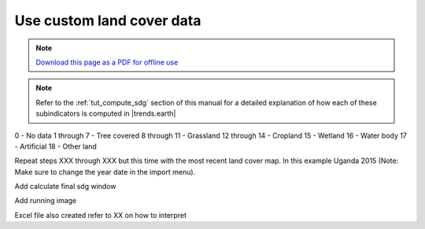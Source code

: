 ﻿Use custom land cover data
==========================

.. note:: `Download this page as a PDF for offline use 
   <../pdfs/Trends.Earth_Tutorial06_Using_Custom_Land_Cover.pdf>`_

.. note::
    Refer to the :ref:`tut_compute_sdg` section of this manual for a detailed 
    explanation of how each of these subindicators is computed in 
    |trends.earth|

.. image:: /static/training/t08/custom_landcover.png
   :align: center

.. image:: /static/training/t08/custom_landcover_menu1.png
   :align: center

.. image:: /static/training/t08/input.png
   :align: center

.. image:: /static/training/t08/custom_landcover_menu2.png
   :align: center

.. image:: /static/training/t08/definition1.png
   :align: center


.. image:: /static/training/t08/uganda_legend.png
   :align: center

0 - No data
1 through 7 - Tree covered
8 through 11 - Grassland
12 through 14 - Cropland
15 - Wetland
16 - Water body
17 - Artificial
18 - Other land
   
.. image:: /static/training/t08/definition2.png
   :align: center

.. image:: /static/training/t08/output.png
   :align: center

.. image:: /static/training/t08/custom_landcover_menu3.png
   :align: center

.. image:: /static/training/t08/running.png
   :align: center

.. image:: /static/training/t08/lc_loaded.png
   :align: center

Repeat steps XXX through XXX but this time with the most recent land cover map. In this example Uganda 2015 (Note: Make sure to change the year date in the import menu).   
   
.. image:: /static/training/t08/call_lc_change_tool.png
   :align: center 
   
.. image:: /static/training/t08/lc_change_tool.png
   :align: center 

.. image:: /static/training/t08/lc_degradation_matrix.png
   :align: center 

.. image:: /static/training/t08/area_uganda.png
   :align: center 

.. image:: /static/training/t08/option_uganda_lc_degradation.png
   :align: center    

.. image:: /static/training/t08/output_lc_degradation.png
   :align: center    

.. image:: /static/training/t08/running_lc_degradation.png
   :align: center    

.. image:: /static/training/t08/loaded_lc_degradation.png
   :align: center  
   
 
.. image:: /static/training/t07/menu.png
   :align: center
   
.. image:: /static/training/t07/selectinput.png
   :align: center   

.. image:: /static/training/t08/load_lpd_soc.png
   :align: center

.. image:: /static/training/t08/layers_loaded.png
   :align: center   
   
Add calculate final sdg window

.. image:: /static/training/t08/calculate_sdg_input.png
   :align: center   

.. image:: /static/training/t08/calculate_sdg_output.png
   :align: center   
   
.. image:: /static/training/t08/calculate_sdg_area.png
   :align: center   
   
.. image:: /static/training/t08/calculate_sdg_options.png
   :align: center   

Add running image
   
.. image:: /static/training/t08/calculate_sdg_success.png
   :align: center   

.. image:: /static/training/t08/calculate_sdg_results_loaded.png
   :align: center   

   
   
Excel file also created refer to XX on how to interpret   